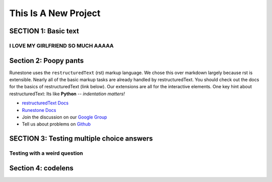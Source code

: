 =====================
This Is A New Project
=====================

.. Here is were you specify the content and order of your new book.

.. Each section heading (e.g. "SECTION 1: A Random Section") will be
   a heading in the table of contents. Source files that should be
   generated and included in that section should be placed on individual
   lines, with one line separating the first source filename and the
   :maxdepth: line.

.. Sources can also be included from subfolders of this directory.
   (e.g. "DataStructures/queues.rst").

SECTION 1: Basic text
:::::::::::::::::::::



I LOVE MY GIRLFRIEND SO MUCH AAAAA
----------------------------------
.. mchoice:: test_question2
   :correct: a,b,c,d
   :answer_a: her face
   :answer_b: her body
   :answer_c: her personality
   :answer_d: her uhhh her uh

   what do i love about her?

Section 2: Poopy pants
:::::::::::::::::::::::

.. youtube:: FveF-we6lcE

Runestone uses the ``restructuredText`` (rst) markup language.  We chose this over markdown largely because rst is extensible.  Nearly all of the basic markup tasks are already handled by restructuredText.  You should check out the docs for the basics of restructuredText (link below). Our extensions are all for the interactive elements.  One key hint about restructuredText:  Its like **Python** -- *indentation matters!*

* `restructuredText Docs <http://docutils.sourceforge.net/rst.html>`_
* `Runestone Docs <https://runestone.academy/runestone/static/authorguide/index.html>`_
* Join the discussion on our `Google Group <https://groups.google.com/forum/#!forum/runestone_instructors>`_
* Tell us about problems on `Github <https://github.com/RunestoneInteractive/RunestoneComponents>`_



SECTION 3: Testing multiple choice answers
::::::::::::::::::::::::::::::::::::::::::

Testing with a weird question
-----------------------------

.. mchoice:: test_question1
   :correct: a
   :answer_a: yes
   :answer_b: no
   :feedback_a: uh oh! Stinky!!!
   :feedback_b: IT IS STINKY!!


   Is pant poopy?


Section 4: codelens
:::::::::::::::::::


.. codelens:: test_code1

    print("uh oh!")
    :question: try it yourself!
